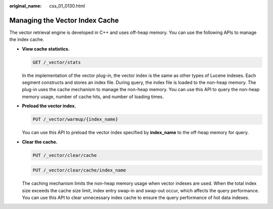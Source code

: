 :original_name: css_01_0130.html

.. _css_01_0130:

Managing the Vector Index Cache
===============================

The vector retrieval engine is developed in C++ and uses off-heap memory. You can use the following APIs to manage the index cache.

-  **View cache statistics.**

   .. code-block:: text

      GET /_vector/stats

   In the implementation of the vector plug-in, the vector index is the same as other types of Lucene indexes. Each segment constructs and stores an index file. During query, the index file is loaded to the non-heap memory. The plug-in uses the cache mechanism to manage the non-heap memory. You can use this API to query the non-heap memory usage, number of cache hits, and number of loading times.

-  **Preload the vector index.**

   .. code-block:: text

      PUT /_vector/warmup/{index_name}

   You can use this API to preload the vector index specified by **index_name** to the off-heap memory for query.

-  **Clear the cache.**

   .. code-block:: text

      PUT /_vector/clear/cache

   .. code-block:: text

      PUT /_vector/clear/cache/index_name

   The caching mechanism limits the non-heap memory usage when vector indexes are used. When the total index size exceeds the cache size limit, index entry swap-in and swap-out occur, which affects the query performance. You can use this API to clear unnecessary index cache to ensure the query performance of hot data indexes.
